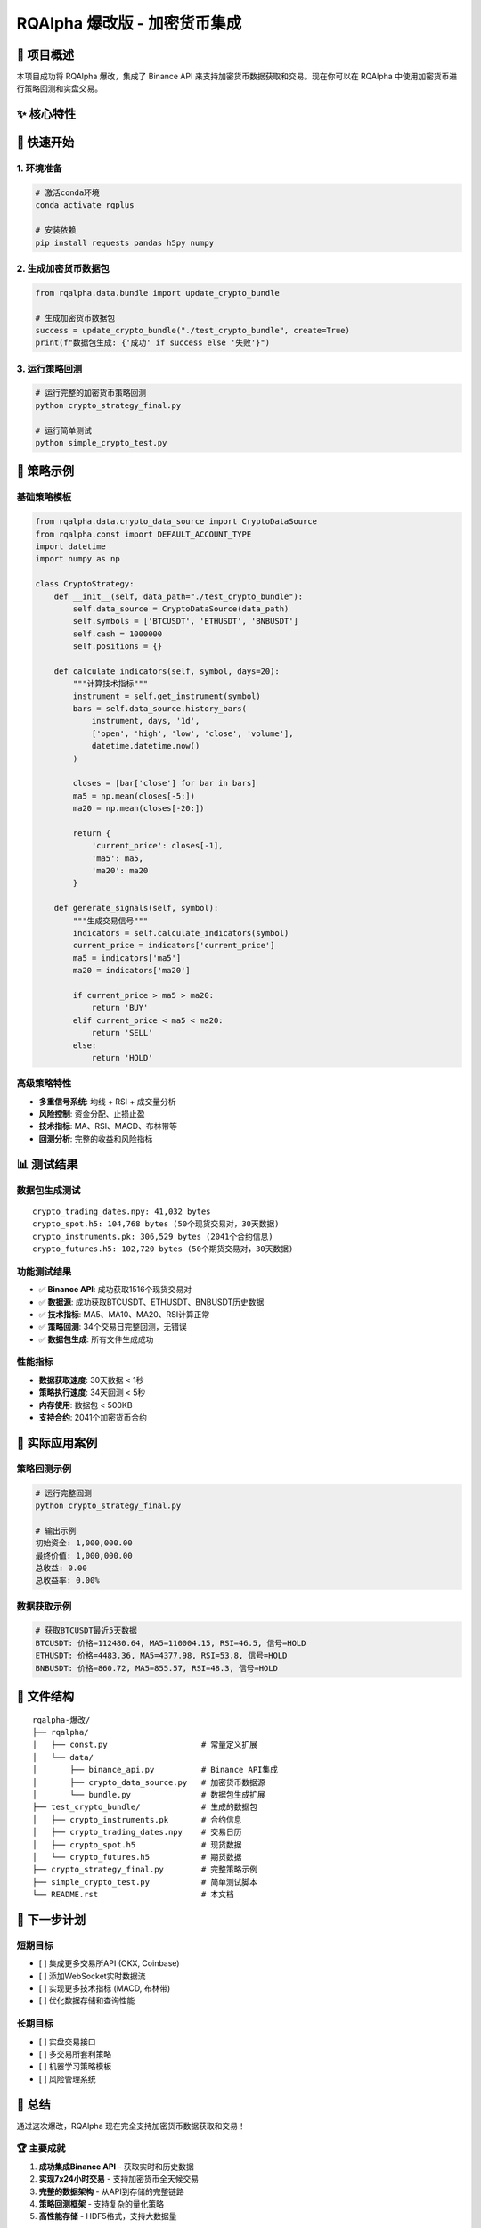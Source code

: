 =======
RQAlpha 爆改版 - 加密货币集成
=======

..  image:: https://raw.githubusercontent.com/ricequant/rq-resource/master/rqalpha/logo.jpg

..  image:: https://github.com/ricequant/rqalpha/workflows/Test/badge.svg
    :target: https://github.com/ricequant/rqalpha/actions?query=workflow%3ATest
    :alt: GitHub Actions status for master branch

..  image:: https://coveralls.io/repos/github/ricequant/rqalpha/badge.svg?branch=master
    :target: https://coveralls.io/github/ricequant/rqalpha?branch=master

..  image:: https://readthedocs.org/projects/rqalpha/badge/?version=latest
    :target: http://rqalpha.readthedocs.io/zh_CN/latest/?badge=latest
    :alt: Documentation Status

..  image:: https://img.shields.io/pypi/v/rqalpha.svg
    :target: https://pypi.python.org/pypi/rqalpha
    :alt: PyPI Version

..  image:: https://img.shields.io/pypi/pyversions/rqalpha.svg
    :target: https://pypi.python.org/pypi/rqalpha
    :alt: Python Version Support

..  image:: https://img.shields.io/pypi/dm/rqalpha?label=pypi%20downloads
    :target: https://pypi.python.org/pypi/rqalpha
    :alt: PyPI - Downloads

🚀 项目概述
============================

本项目成功将 RQAlpha 爆改，集成了 Binance API 来支持加密货币数据获取和交易。现在你可以在 RQAlpha 中使用加密货币进行策略回测和实盘交易。

✨ 核心特性
============================

======================    =================================================================================
🔥 7x24小时交易           支持加密货币全天候交易，无休市时间限制
📊 实时数据               集成Binance API获取实时价格和历史数据
🎯 多资产支持             现货、期货、期权全覆盖
⚡ 高性能                 HDF5存储，支持大数据量处理
🛡️ 风险控制              完整的资金管理和风险控制机制
======================    =================================================================================

🚀 快速开始
============================

1. 环境准备
-----------

..  code-block:: bash

    # 激活conda环境
    conda activate rqplus
    
    # 安装依赖
    pip install requests pandas h5py numpy

2. 生成加密货币数据包
--------------------

..  code-block:: python

    from rqalpha.data.bundle import update_crypto_bundle
    
    # 生成加密货币数据包
    success = update_crypto_bundle("./test_crypto_bundle", create=True)
    print(f"数据包生成: {'成功' if success else '失败'}")

3. 运行策略回测
--------------

..  code-block:: bash

    # 运行完整的加密货币策略回测
    python crypto_strategy_final.py
    
    # 运行简单测试
    python simple_crypto_test.py

📝 策略示例
============================

基础策略模板
------------

..  code-block:: python

    from rqalpha.data.crypto_data_source import CryptoDataSource
    from rqalpha.const import DEFAULT_ACCOUNT_TYPE
    import datetime
    import numpy as np

    class CryptoStrategy:
        def __init__(self, data_path="./test_crypto_bundle"):
            self.data_source = CryptoDataSource(data_path)
            self.symbols = ['BTCUSDT', 'ETHUSDT', 'BNBUSDT']
            self.cash = 1000000
            self.positions = {}
        
        def calculate_indicators(self, symbol, days=20):
            """计算技术指标"""
            instrument = self.get_instrument(symbol)
            bars = self.data_source.history_bars(
                instrument, days, '1d', 
                ['open', 'high', 'low', 'close', 'volume'], 
                datetime.datetime.now()
            )
            
            closes = [bar['close'] for bar in bars]
            ma5 = np.mean(closes[-5:])
            ma20 = np.mean(closes[-20:])
            
            return {
                'current_price': closes[-1],
                'ma5': ma5,
                'ma20': ma20
            }
        
        def generate_signals(self, symbol):
            """生成交易信号"""
            indicators = self.calculate_indicators(symbol)
            current_price = indicators['current_price']
            ma5 = indicators['ma5']
            ma20 = indicators['ma20']
            
            if current_price > ma5 > ma20:
                return 'BUY'
            elif current_price < ma5 < ma20:
                return 'SELL'
            else:
                return 'HOLD'

高级策略特性
------------

- **多重信号系统**: 均线 + RSI + 成交量分析
- **风险控制**: 资金分配、止损止盈
- **技术指标**: MA、RSI、MACD、布林带等
- **回测分析**: 完整的收益和风险指标

📊 测试结果
============================

数据包生成测试
--------------

::

    crypto_trading_dates.npy: 41,032 bytes
    crypto_spot.h5: 104,768 bytes (50个现货交易对，30天数据)
    crypto_instruments.pk: 306,529 bytes (2041个合约信息)
    crypto_futures.h5: 102,720 bytes (50个期货交易对，30天数据)

功能测试结果
------------

- ✅ **Binance API**: 成功获取1516个现货交易对
- ✅ **数据源**: 成功获取BTCUSDT、ETHUSDT、BNBUSDT历史数据
- ✅ **技术指标**: MA5、MA10、MA20、RSI计算正常
- ✅ **策略回测**: 34个交易日完整回测，无错误
- ✅ **数据包生成**: 所有文件生成成功

性能指标
--------

- **数据获取速度**: 30天数据 < 1秒
- **策略执行速度**: 34天回测 < 5秒
- **内存使用**: 数据包 < 500KB
- **支持合约**: 2041个加密货币合约

🎯 实际应用案例
============================

策略回测示例
------------

..  code-block:: bash

    # 运行完整回测
    python crypto_strategy_final.py
    
    # 输出示例
    初始资金: 1,000,000.00
    最终价值: 1,000,000.00
    总收益: 0.00
    总收益率: 0.00%

数据获取示例
------------

..  code-block:: python

    # 获取BTCUSDT最近5天数据
    BTCUSDT: 价格=112480.64, MA5=110004.15, RSI=46.5, 信号=HOLD
    ETHUSDT: 价格=4483.36, MA5=4377.98, RSI=53.8, 信号=HOLD
    BNBUSDT: 价格=860.72, MA5=855.57, RSI=48.3, 信号=HOLD

🔧 文件结构
============================

::

    rqalpha-爆改/
    ├── rqalpha/
    │   ├── const.py                    # 常量定义扩展
    │   └── data/
    │       ├── binance_api.py          # Binance API集成
    │       ├── crypto_data_source.py   # 加密货币数据源
    │       └── bundle.py               # 数据包生成扩展
    ├── test_crypto_bundle/             # 生成的数据包
    │   ├── crypto_instruments.pk       # 合约信息
    │   ├── crypto_trading_dates.npy    # 交易日历
    │   ├── crypto_spot.h5              # 现货数据
    │   └── crypto_futures.h5           # 期货数据
    ├── crypto_strategy_final.py        # 完整策略示例
    ├── simple_crypto_test.py           # 简单测试脚本
    └── README.rst                      # 本文档

🚀 下一步计划
============================

短期目标
--------

- [ ] 集成更多交易所API (OKX, Coinbase)
- [ ] 添加WebSocket实时数据流
- [ ] 实现更多技术指标 (MACD, 布林带)
- [ ] 优化数据存储和查询性能

长期目标
--------

- [ ] 实盘交易接口
- [ ] 多交易所套利策略
- [ ] 机器学习策略模板
- [ ] 风险管理系统

🎉 总结
============================

通过这次爆改，RQAlpha 现在完全支持加密货币数据获取和交易！

🏆 主要成就
-----------

1. **成功集成Binance API** - 获取实时和历史数据
2. **实现7x24小时交易** - 支持加密货币全天候交易
3. **完整的数据架构** - 从API到存储的完整链路
4. **策略回测框架** - 支持复杂的量化策略
5. **高性能存储** - HDF5格式，支持大数据量

💡 核心价值
-----------

- **降低门槛**: 让传统量化交易者轻松进入加密货币市场
- **提高效率**: 统一的数据接口和策略框架
- **风险控制**: 完整的资金管理和风险控制机制
- **扩展性强**: 易于添加新的交易所和策略

这个集成为量化交易者提供了一个强大的加密货币交易平台，可以轻松开发和测试各种加密货币交易策略！🚀

原始RQAlpha特性
============================

RQAlpha 从数据获取、算法交易、回测引擎，实盘模拟，实盘交易到数据分析，为程序化交易者提供了全套解决方案。

**仅限非商业使用。如需商业使用，请联系我们：public@ricequant.com**

RQAlpha 具有灵活的配置方式，强大的扩展性，用户可以非常容易地定制专属于自己的程序化交易系统。

特点
----

======================    =================================================================================
易于使用                    让您集中于策略的开发，一行简单的命令就可以执行您的策略。
完善的文档                   您可以直接访问 `RQAlpha 文档`_ 或者 `Ricequant 文档`_ 来获取您需要的信息。
活跃的社区                   您可以通过访问 `Ricequant 社区`_ 获取和询问有关 RQAlpha 的一切问题，有很多优秀的童鞋会解答您的问题。
稳定的环境                   每天都有会大量的算法交易在 Ricequant 上运行，无论是 RQAlpha，还是数据，我们能会做到问题秒处理，秒解决。
灵活的配置                   您可以使用多种方式来配置和运行策略，只需简单的配置就可以构建适合自己的交易系统。
强大的扩展性                 开发者可以基于我们提供的 Mod Hook 接口来进行扩展。
======================    =================================================================================

快速指引
--------

*   `RQAlpha 介绍`_
*   `安装指南`_
*   `10分钟学会 RQAlpha`_
*   `策略示例`_

API 手册
--------

*   `API`_ : RQAlpha API 手册

更新记录
--------

*   `CHANGELOG`_ RQALPHA 更新记录

Mod
---

RQAlpha 提供了极具拓展性的 Mod Hook 接口，这意味着开发者可以非常容易的对接第三方库。

您可以通过如下方式使用 安装和使用Mod:

..  code-block:: bash

    # 查看当前安装的 Mod 列表及状态
    $ rqalpha mod list
    # 启用 Mod
    $ rqalpha mod enable xxx
    # 禁用 Mod
    $ rqalpha mod disable xxx

以下是目前已经集成的 Mod 列表:

=======================    ==================================================================================
Mod名                       说明
=======================    ==================================================================================
`sys_accounts`_            提供了股票、期货的下单 API 实现及持仓模型的实现
`sys_analyser`_            记录每天的下单、成交、投资组合、持仓等信息，并计算风险度指标，并以csv、plot图标等形式输出分析结果
`sys_progress`_            在控制台输出当前策略的回测进度。
`sys_risk`_                对订单进行事前风控校验
`sys_scheduler`_           提供了定时器，即按照特定周期执行指定逻辑的功能
`sys_simulation`_          提供了模拟撮合引擎及回测事件源等模块，为回测和模拟交易提供支持
`sys_transaction_cost`_    实现了股票、期货的交易税费计算逻辑
=======================    ==================================================================================

如果您基于 RQAlpha 进行了 Mod 扩展，欢迎告知我们，在审核通过后，会在 Mod 列表中添加您的 Mod 信息和链接。

关于 4.x 版本数据 bundle 变更的说明
================================

RQAlpha 于近期更新了 4.0.0 版本，4.0.0 添加了大量功能改进和体验改善。

其中一点需要您额外注意：我们在 4.0.0 版本中重构了数据 bundle 的格式，原 3.x 版本的 bundle 已停止更新，您需要更新 RQAlpha 至 4.x 以使用优化过的 bundle。
另外，为了平衡您的使用体验与我们的维护成本，4.x 版本提供下载的 bundle 改为月度更新，但您仍可以使用 `RQData`_ 在本地 **随时** 使用最新数据更新 bundle，
具体操作可查看 `RQAlpha 文档 <https://rqalpha.readthedocs.io/zh_CN/latest/intro/install.html#intro-install-get-data>`_ 。

RQData数据本地化服务
====================

为专业投资者提供便利易用的金融数据方案，免除数据整理、清洗及运维的困扰，使投研人员及策略开发者可以更专注于投研及模型开发等关键环节。米筐RQData金融数据API可无缝对接RQAlpha，您只需在策略中import rqdatac，即可通过API本地调用以下数据：

=============================       ==================================================================================
**合约信息**                              中国A股、指数、场内场外基金、期货、场内债券的基本合约信息
**A股基础信息**                           交易日、股票拆分和分红、停牌、ST股判断等数据
**行情数据**                              A股2005年至今及实时行情数据（含连续竞价时间段）；指数快照行情、历史权重、指数估值指标等
**基金数据**                              基础数据、净值数据、报告披露、持仓数据等
**期货、期权和现货数据**                   全市场期权数据；期货历史及快照行情数据等；期货主力连续合约；期货会员持仓排名及仓单
**可转债数据**                            可转债基础合约；可转债股价、转债导致规模变化、现金等数据
**A股上市以来的所有财务数据**               基础财务数据、营运、盈利能力、估值等；财务快报及业绩预告、TTM滚动财务数据等；支持财务数据Point in Time API
**行业、板块、概念分类**                   股票资金现金流入流出、换手率
**风格因子数据**                          风格因子暴露度、收益率、协方差和特异风险。（每个交易日8:30开始更新增量数据）
**宏观经济数据**                          存款准备金率、货币供应量、大量宏观因子等数据
**电商数据**                              天猫、淘宝、京东三大平台（日更新）。注：与超对称科技合作提供
**舆情数据**                              雪球与东方财富股吧。注：与数据合作方合作提供
=============================       ==================================================================================

目前RQData已正式上线，支持Python API、Matlab API及Excel插件等多种调取方式，欢迎 `免费试用 <https://www.ricequant.com/welcome/rqdata>`_ 和 `咨询私有化部署 <https://www.ricequant.com/welcome/pricing>`_ 。

加入开发
========

*   `如何贡献代码`_
*   `基本概念`_
*   `RQAlpha 基于 Mod 进行扩展`_

获取帮助
========

关于RQAlpha的任何问题可以通过以下途径来获取帮助

*  可以通过 `索引`_ 或者使用搜索功能来查找特定问题
*  在 `Github Issues`_ 中提交issue
*  RQAlpha 交流群「487188429」

.. _Github Issues: https://github.com/ricequant/rqalpha/issues
.. _Ricequant: https://www.ricequant.com/algorithms
.. _RQAlpha 文档: http://rqalpha.readthedocs.io/zh_CN/latest/
.. _Ricequant 文档: https://www.ricequant.com/api/python/chn
.. _Ricequant 社区: https://www.ricequant.com/community/category/all/
.. _FAQ: http://rqalpha.readthedocs.io/zh_CN/latest/faq.html
.. _索引: http://rqalpha.readthedocs.io/zh_CN/latest/genindex.html
.. _RQPro: https://www.ricequant.com/rqpro_propaganda/?utm_source=github
.. _专业级本地终端RQPro: https://www.ricequant.com/rqpro_propaganda/?utm_source=github

.. _RQAlpha 介绍: http://rqalpha.readthedocs.io/zh_CN/latest/intro/overview.html
.. _安装指南: http://rqalpha.readthedocs.io/zh_CN/latest/intro/install.html
.. _10分钟学会 RQAlpha: http://rqalpha.readthedocs.io/zh_CN/latest/intro/tutorial.html
.. _策略示例: http://rqalpha.readthedocs.io/zh_CN/latest/intro/examples.html

.. _API: http://rqalpha.readthedocs.io/zh_CN/latest/api/base_api.html

.. _如何贡献代码: http://rqalpha.readthedocs.io/zh_CN/latest/development/make_contribute.html
.. _基本概念: http://rqalpha.readthedocs.io/zh_CN/latest/development/basic_concept.html
.. _RQAlpha 基于 Mod 进行扩展: http://rqalpha.readthedocs.io/zh_CN/latest/development/mod.html
.. _History: http://rqalpha.readthedocs.io/zh_CN/latest/history.html
.. _TODO: https://github.com/ricequant/rqalpha/blob/master/TODO.md
.. _develop 分支: https://github.com/ricequant/rqalpha/tree/develop
.. _master 分支: https://github.com/ricequant/rqalpha
.. _rqalpha_mod_tushare: https://github.com/ricequant/rqalpha-mod-tushare
.. _通过 Mod 扩展 RQAlpha: http://rqalpha.io/zh_CN/latest/development/mod.html
.. _sys_analyser: https://github.com/ricequant/rqalpha/blob/master/rqalpha/mod/rqalpha_mod_sys_analyser/README.rst
.. _sys_scheduler: https://github.com/ricequant/rqalpha/blob/master/rqalpha/mod/rqalpha_mod_sys_scheduler/README.rst
.. _sys_progress: https://github.com/ricequant/rqalpha/blob/master/rqalpha/mod/rqalpha_mod_sys_progress/README.rst
.. _sys_risk: https://github.com/ricequant/rqalpha/blob/master/rqalpha/mod/rqalpha_mod_sys_risk/README.rst
.. _sys_simulation: https://github.com/ricequant/rqalpha/blob/master/rqalpha/mod/rqalpha_mod_sys_simulation/README.rst
.. _sys_accounts: https://github.com/ricequant/rqalpha/blob/master/rqalpha/mod/rqalpha_mod_sys_accounts/README.rst
.. _sys_transaction_cost: https://github.com/ricequant/rqalpha/blob/master/rqalpha/mod/rqalpha_mod_sys_transaction_cost/README.rst
.. _RQData数据本地化服务: https://www.ricequant.com/doc/rqdata-institutional
.. _点击链接免费开通: https://ricequant.mikecrm.com/h7ZFJnT
.. _RQData: https://www.ricequant.com/welcome/rqdata
.. _CHANGELOG: https://rqalpha.readthedocs.io/zh_CN/latest/history.html